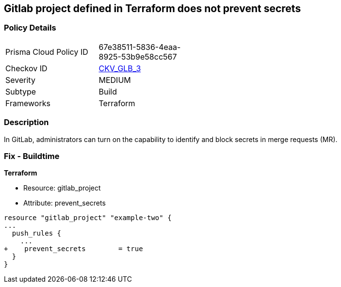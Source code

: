 == Gitlab project defined in Terraform does not prevent secrets
// Gitlab project does not prevent pushing secrets in merge requests


=== Policy Details 

[width=45%]
[cols="1,1"]
|=== 
|Prisma Cloud Policy ID 
| 67e38511-5836-4eaa-8925-53b9e58cc567

|Checkov ID 
| https://github.com/bridgecrewio/checkov/tree/master/checkov/terraform/checks/resource/gitlab/PreventSecretsEnabled.py[CKV_GLB_3]

|Severity
|MEDIUM

|Subtype
|Build

|Frameworks
|Terraform

|=== 



=== Description 


In GitLab, administrators can turn on the capability to identify and block secrets in merge requests (MR).

=== Fix - Buildtime


*Terraform* 


* Resource: gitlab_project
* Attribute: prevent_secrets


[source,go]
----
resource "gitlab_project" "example-two" {
...
  push_rules {
    ...
+    prevent_secrets        = true
  }
}
----

